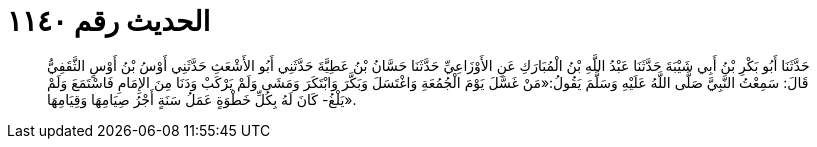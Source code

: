 
= الحديث رقم ١١٤٠

[quote.hadith]
حَدَّثَنَا أَبُو بَكْرِ بْنُ أَبِي شَيْبَةَ حَدَّثَنَا عَبْدُ اللَّهِ بْنُ الْمُبَارَكِ عَنِ الأَوْزَاعِيِّ حَدَّثَنَا حَسَّانُ بْنُ عَطِيَّةَ حَدَّثَنِي أَبُو الأَشْعَثِ حَدَّثَنِي أَوْسُ بْنُ أَوْسٍ الثَّقَفِيُّ قَالَ: سَمِعْتُ النَّبِيَّ صَلَّى اللَّهُ عَلَيْهِ وَسَلَّمَ يَقُولُ:«مَنْ غَسَّلَ يَوْمَ الْجُمُعَةِ وَاغْتَسَلَ وَبَكَّرَ وَابْتَكَرَ وَمَشَى وَلَمْ يَرْكَبْ وَدَنَا مِنَ الإِمَامِ فَاسْتَمَعَ وَلَمْ يَلْغُ- كَانَ لَهُ بِكُلِّ خَطْوَةٍ عَمَلُ سَنَةٍ أَجْرُ صِيَامِهَا وَقِيَامِهَا».
